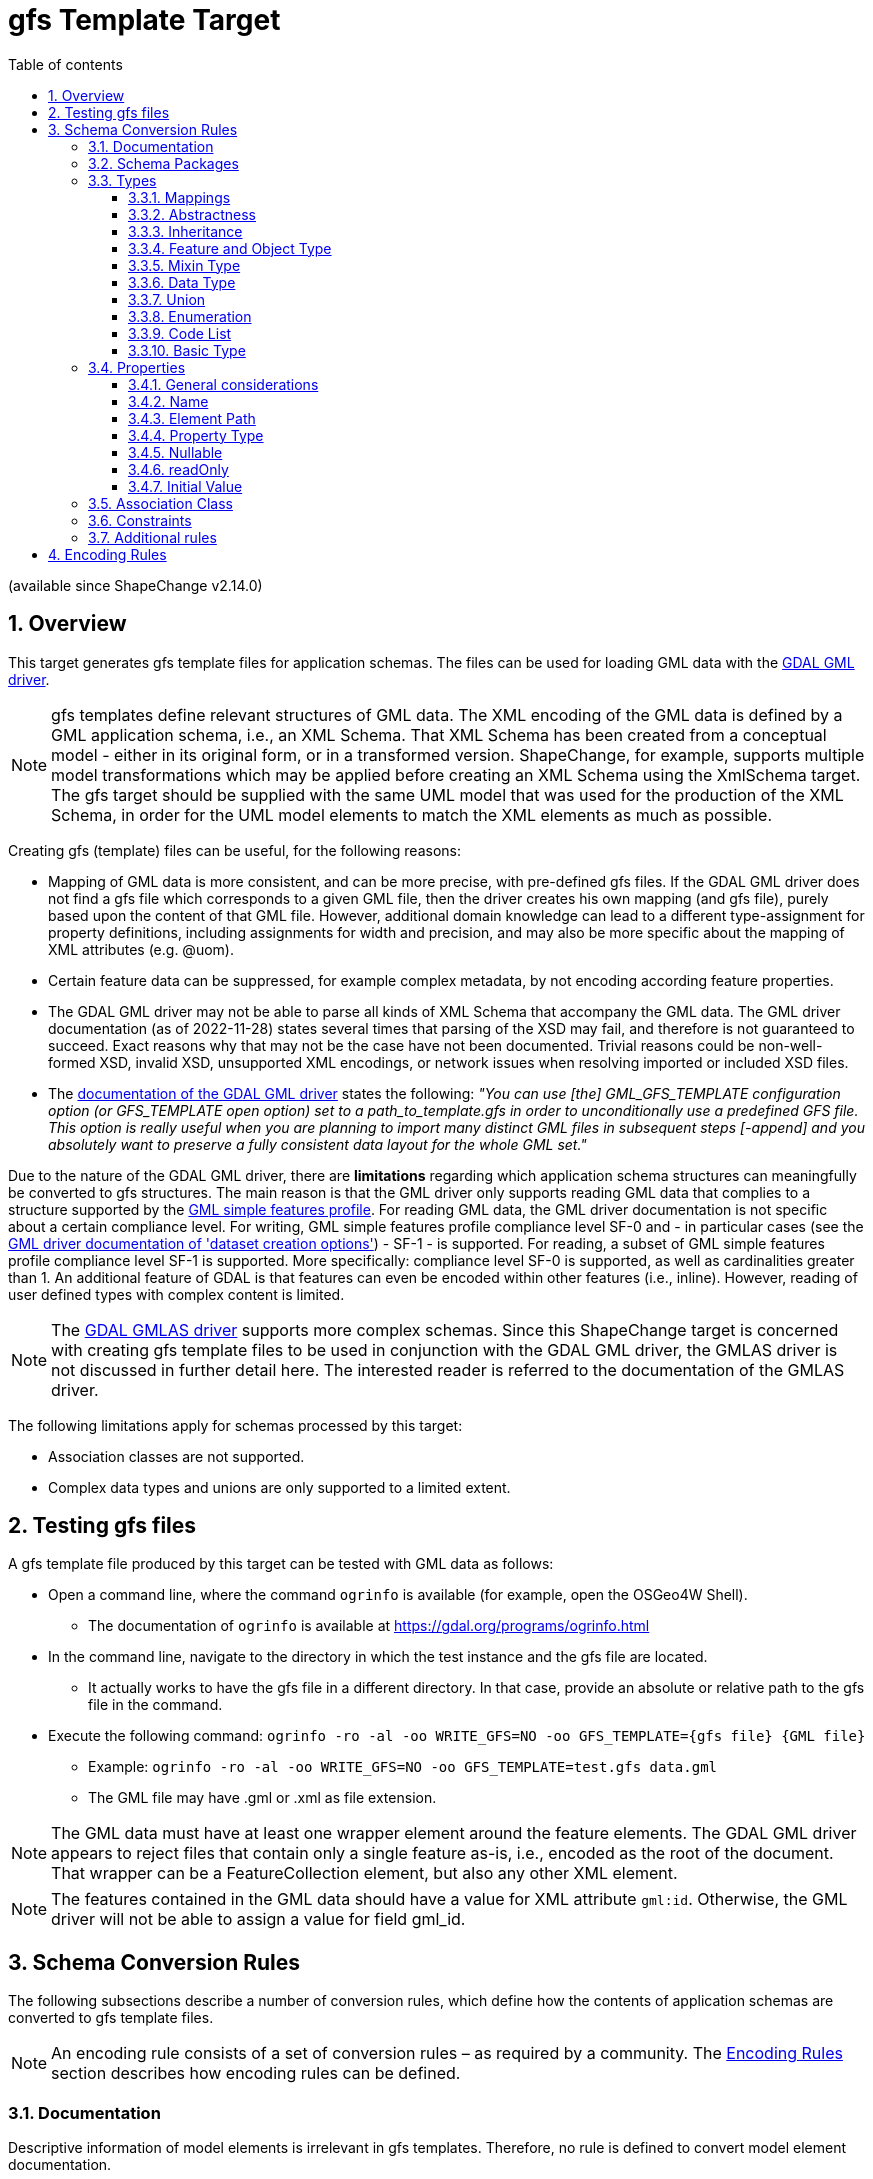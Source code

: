 :doctype: book
:encoding: utf-8
:lang: en
:toc: macro
:toc-title: Table of contents
:toclevels: 5

:toc-position: left

:appendix-caption: Annex

:numbered:
:sectanchors:
:sectnumlevels: 5

// :data-uri:

:listing-caption: Listing

[[gfstemplate]]
= gfs Template Target

(available since ShapeChange v2.14.0)

[[gfstemplate_overview]]
== Overview

This target generates gfs template files for application schemas. The files can be used for loading GML data with the https://gdal.org/drivers/vector/gml.html[GDAL GML driver].

NOTE: gfs templates define relevant structures of GML data. The XML encoding of the GML data is defined by a GML application schema, i.e., an XML Schema. That XML Schema has been created from a conceptual model - either in its original form, or in a transformed version. ShapeChange, for example, supports multiple model transformations which may be applied before creating an XML Schema using the XmlSchema target. The gfs target should be supplied with the same UML model that was used for the production of the XML Schema, in order for the UML model elements to match the XML elements as much as possible.

Creating gfs (template) files can be useful, for the following reasons:

* Mapping of GML data is more consistent, and can be more precise, with pre-defined gfs files. If the GDAL GML driver does not find a gfs file which corresponds to a given GML file, then the driver creates his own mapping (and gfs file), purely based upon the content of that GML file. However, additional domain knowledge can lead to a different type-assignment for property definitions, including assignments for width and precision, and may also be more specific about the mapping of XML attributes (e.g. @uom).
* Certain feature data can be suppressed, for example complex metadata, by not encoding according feature properties.
* The GDAL GML driver may not be able to parse all kinds of XML Schema that accompany the GML data. The GML driver documentation (as of 2022-11-28) states several times that parsing of the XSD may fail, and therefore is not guaranteed to succeed. Exact reasons why that may not be the case have not been documented. Trivial reasons could be non-well-formed XSD, invalid XSD, unsupported XML encodings, or network issues when resolving imported or included XSD files.
* The https://gdal.org/drivers/vector/gml.html#schema[documentation of the GDAL GML driver] states the following: __"You can use [the] GML_GFS_TEMPLATE configuration option (or GFS_TEMPLATE open option) set to a path_to_template.gfs in order to unconditionally use a predefined GFS file. This option is really useful when you are planning to import many distinct GML files in subsequent steps [-append] and you absolutely want to preserve a fully consistent data layout for the whole GML set."__

Due to the nature of the GDAL GML driver, there are **limitations** regarding which application schema structures can meaningfully be converted to gfs structures. The main reason is that the GML driver only supports reading GML data that complies to a structure supported by the https://portal.ogc.org/files/?artifact_id=42729[GML simple features profile]. For reading GML data, the GML driver documentation is not specific about a certain compliance level. For writing, GML simple features profile compliance level SF-0 and - in particular cases (see the https://gdal.org/drivers/vector/gml.html#dataset-creation-options[GML driver documentation of 'dataset creation options']) - SF-1 - is supported. For reading, a subset of GML simple features profile compliance level SF-1 is supported. More specifically: compliance level SF-0 is supported, as well as cardinalities greater than 1. An additional feature of GDAL is that features can even be encoded within other features (i.e., inline). However, reading of user defined types with complex content is limited.

NOTE: The https://gdal.org/drivers/vector/gmlas.html#vector-gmlas[GDAL GMLAS driver] supports more complex schemas. Since this ShapeChange target is concerned with creating gfs template files to be used in conjunction with the GDAL GML driver, the GMLAS driver is not discussed in further detail here. The interested reader is referred to the documentation of the GMLAS driver.

The following limitations apply for schemas processed by this target:

* Association classes are not supported.
* Complex data types and unions are only supported to a limited extent.

////
Reasons for why gfs templates are not produced by the XML Schema target:

* Drilling down into the XML encoding of external types in the XML Schema target is not so easy, because typically the XML Schema target stops there (requiring map entries to be set, and not caring about anything beyond the boundary of a mapped model element).
* With a new, dedicated target, we can achieve a separation of concerns; the source code of the XML Schema target already is quite complex.
* The conversion to gfs templates is much easier to understand and implement if we start by supporting GML 3.2 encodings. Supporting additional XML schema conversion rules can be added in the future (potentially relying on XmlEncodingInfos, then).

////

[[gfstemplate_testing]]
== Testing gfs files

A gfs template file produced by this target can be tested with GML data as follows:

* Open a command line, where the command `ogrinfo` is available (for example, open the OSGeo4W Shell). 
** The documentation of `ogrinfo` is available at https://gdal.org/programs/ogrinfo.html
* In the command line, navigate to the directory in which the test instance and the gfs file are located.
** It actually works to have the gfs file in a different directory. In that case, provide an absolute or relative path to the gfs file in the command.
* Execute the following command: `ogrinfo -ro -al -oo WRITE_GFS=NO -oo GFS_TEMPLATE={gfs file} {GML file}`
** Example: `ogrinfo -ro -al -oo WRITE_GFS=NO -oo GFS_TEMPLATE=test.gfs data.gml`
** The GML file may have .gml or .xml as file extension.

NOTE: The GML data must have at least one wrapper element around the feature elements. The GDAL GML driver appears to reject files that contain only a single feature as-is, i.e., encoded as the root of the document. That wrapper can be a FeatureCollection element, but also any other XML element.

NOTE: The features contained in the GML data should have a value for XML attribute `gml:id`. Otherwise, the GML driver will not be able to assign a value for field gml_id.


[[gfstemplate_schemaconversionrules]]
== Schema Conversion Rules

The following subsections describe a number of conversion rules, which define how the contents of application schemas are converted to gfs template files.

NOTE: An encoding rule consists of a set of conversion rules – as required by a community. The <<gfstemplate_encodingrules>> section describes how encoding rules can be defined.


[[gfstemplate_schemaconversionrules_documentation]]
=== Documentation

Descriptive information of model elements is irrelevant in gfs templates. Therefore, no rule is defined to convert model element documentation.


[[gfstemplate_schemaconversionrules_schemapackage]]
=== Schema Packages

Schema packages have the stereotype \<<applicationSchema>>, \<<schema>>, or an alias (e.g. using a specific language, like \<<anwendungsschema>>). An \<<applicationSchema>> package represents an application schema according to ISO 19109. The stereotype \<<schema>> has been introduced for packages that should be treated like application schemas, but do not contain feature types. Such schemas are compliant to ISO 19103; examples are ISO 191xx schemas.

The gfs template target is a normal "ShapeChange Target". It converts all xref:../targets/Output_Targets.adoc#Selecting_the_Schemas_to_Process[schemas selected for processing] separately, rather than handling all of them in one go. The target creates one gfs template file per schema. The name of a template file is the schema name, in all lower case, and non-word characters replaced by '\_'. The target also creates a registry file with a namespace entry for the processed schemas. The namespace uri value is the value of the target namespace assigned to the schema, typically via tagged value __targetNamespace__ on the schema package. The name of the registry file is `{base name of the gfs file}_gml_registry.xml`. The content of that registry file can be added to the gml_registry file used by the application, such as GDAL (for further details, see https://gdal.org/drivers/vector/gml.html#registry-for-gml-application-schemas) and QGIS. 

The gfs template file has root element `<GMLFeatureClassList>`. The child element `<SequentialLayers>` is not encoded, meaning that the default value 'false' for this element applies. Child elements `<GMLFeatureClass>` will be added to the root element, as defined in section <<gfstemplate_schemaconversionrules_types_featureandobjecttype>>. The feature classes are sorted by their `<Name>`.

NOTE: The XML declaration is omitted in the gfs template file on purpose. Otherwise, the GML driver appears to not recognize the file correctly as gfs file. Note that the encoding of the file is UTF-8.

// https://www.w3.org/TR/xml/#sec-prolog-dtd
// https://stackoverflow.com/questions/7007427/does-a-valid-xml-file-require-an-xml-declaration

NOTE: With extra information about the encoding of GML data for a particular schema, that the features belonging to different feature types are [.underline]#always# encoded in the order of `<GMLFeatureClass>` elements defined by the gfs file, `<SequentialLayers>` could be set to 'true'. For further details about that element, see the https://gdal.org/drivers/vector/gml.html#performance-issues-with-large-multi-layer-gml-files[GDAL GML driver documentation]. Setting `<SequentialLayers>` could be achieved with an additional target parameter. However, choosing the default value is the safest approach to start with. Furthermore, for particular setups, where layers are encoded sequentially, the gfs templates can also be edited manually to add SequentialLayers = true.


[[gfstemplate_schemaconversionrules_types]]
=== Types


[[gfstemplate_schemaconversionrules_types_mappings]]
==== Mappings

The gfs template target uses map entries - defined in the target configuration - to map UML types to the types supported in the gfs format for the `<Type>` child element of `<PropertyDefn>` and `<GeomPropertyDefn>` elements.

A map entry for the gfs template target has the following structure:

* @type (required): The unqualified UML type/class name to be mapped. Should be unique within the model (if it is not unique, this can lead to unexpected results).
* @rule (required): The encoding rule to which this mapping applies. May be "*" to indicate that the mapping applies to all encoding rules.
* @targetType (required):
** Target type values that will result in the creation of a `<PropertyDefn>`: 
*** String, 
*** Integer, 
*** Real, 
*** FeatureProperty
**** NOTE: Internally, the GML driver appears to map FeatureProperty to String. However, the behavior for reading data is different, if FeatureProperty is used as type and the property value is an inline encoded feature. In that case, the GML driver adds the inline object to the appropriate layer (if one is defined in the gfs file). If String was used as property type in that case, the inline encoded feature would be ignored. In addition to enabling the recognition of inline encoded features, FeatureProperty is also useful to highlight properties whose conceptual value type is a feature type.
*** NOTE: The *List types (e.g., StringList) are automatically determined by the target, based upon the maximum multiplicity determined for a property definition.
*** NOTE: If @targetType is different to these values (i.e., String, Integer, Real, and FeatureProperty) then the gfs template target assumes that the mapping target is one of the geometry types supported by the gfs format.
** Target type values that will result in the creation of a `<GeomPropertyDefn>`: 
*** a string matching the following regular expression: `((Multi)?(Point|LineString|Polygon|Curve|Surface)|GeometryCollection|CircularString|CurvePolygon|Triangle|PolyhedralSurface|TIN)Z?M?` - Example: MultiPointZ
*** or one of the OGRwkbGeometryType enumeration values (i.e., the integer values); at the time of writing this documentation - 16th of November, 2022 - these are:
**** wkbUnknown = 0
**** wkbPoint = 1
**** wkbLineString = 2
**** wkbPolygon = 3
**** wkbMultiPoint = 4
**** wkbMultiLineString = 5
**** wkbMultiPolygon = 6
**** wkbGeometryCollection = 7
**** wkbCircularString = 8
**** wkbCompoundCurve = 9
**** wkbCurvePolygon = 10
**** wkbMultiCurve = 11
**** wkbMultiSurface = 12
**** wkbCurve = 13
**** wkbSurface = 14
**** wkbPolyhedralSurface = 15
**** wkbTIN = 16
**** wkbTriangle = 17
**** wkbNone = 100
**** wkbLinearRing = 101
**** wkbCircularStringZ = 1008
**** wkbCompoundCurveZ = 1009
**** wkbCurvePolygonZ = 1010
**** wkbMultiCurveZ = 1011
**** wkbMultiSurfaceZ = 1012
**** wkbCurveZ = 1013
**** wkbSurfaceZ = 1014
**** wkbPolyhedralSurfaceZ = 1015
**** wkbTINZ = 1016
**** wkbTriangleZ = 1017
**** wkbPointM = 2001
**** wkbLineStringM = 2002
**** wkbPolygonM = 2003
**** wkbMultiPointM = 2004
**** wkbMultiLineStringM = 2005
**** wkbMultiPolygonM = 2006
**** wkbGeometryCollectionM = 2007
**** wkbCircularStringM = 2008
**** wkbCompoundCurveM = 2009
**** wkbCurvePolygonM = 2010
**** wkbMultiCurveM = 2011
**** wkbMultiSurfaceM = 2012
**** wkbCurveM = 2013
**** wkbSurfaceM = 2014
**** wkbPolyhedralSurfaceM = 2015
**** wkbTINM = 2016
**** wkbTriangleM = 2017
**** wkbPointZM = 3001
**** wkbLineStringZM = 3002
**** wkbPolygonZM = 3003
**** wkbMultiPointZM = 3004
**** wkbMultiLineStringZM = 3005
**** wkbMultiPolygonZM = 3006
**** wkbGeometryCollectionZM = 3007
**** wkbCircularStringZM = 3008
**** wkbCompoundCurveZM = 3009
**** wkbCurvePolygonZM = 3010
**** wkbMultiCurveZM = 3011
**** wkbMultiSurfaceZM = 3012
**** wkbCurveZM = 3013
**** wkbSurfaceZM = 3014
**** wkbPolyhedralSurfaceZM = 3015
**** wkbTINZM = 3016
**** wkbTriangleZM = 3017
**** wkbPoint25D = -2147483647
**** wkbLineString25D = -2147483646
**** wkbPolygon25D = -2147483645
**** wkbMultiPoint25D = -2147483644
**** wkbMultiLineString25D = -2147483643
**** wkbMultiPolygon25D = -2147483642
**** wkbGeometryCollection25D = -2147483641 
*** NOTE: The gfs template target checks that the @targetType value either matches the regular expression given above, or is an integer value. However, the target does not check for specific integer values. That is because these integer values may change - although this should rarely occur - with new GDAL versions. That may also be seen as a warning: it may be more safe / future-proof to use one of the named geometry options as value of @targetType, rather than one of the integer values.
* @param (optional): Defines one or more parameters for the mapping. If no parameter is provided (leaving the 'param' attribute empty) then the map entry contains a straightforward mapping. Each parameter has a name. A list of parameters is separated by commas. Each parameter can also have characteristics defined for it, providing even further information for the conversion. Characteristics for a parameter are provided within curly braces. A characteristic usually is provided by a key-value pair, with the key being the identification of the characteristic.
** Parameter _typeDetails_: Defines further details for the encoding of UML properties whose value type is mapped by the map entry.
*** Characteristic: _subtype_ (optional): Specifies the subtype. The following combinations are allowed:
**** targetType: Integer - subtype: Short, Integer64
**** targetType: Real - subtype: Float
**** targetType: String - subtype: Boolean, Date, Time, Datetime
**** NOTE: If a particular property definition uses the *List type (which, as noted before, is automatically determined by the gfs template target), then particular gfs subtypes may not be allowed. Only the combinations IntegerList/Integer64 and StringList/Boolean are supported by the GML driver. If a particular subtype assignment is not allowed, due to the target applying a *List type, the target will ignore the subtype.
// 2022-12-15 JE: Omitted any log message here, because what good what that actually do? Feels like warnings of a fact that the user can do nothing about would just distract and could even become annoying. Maybe info or debug messages would be useful. Time - and actual use of the target - will tell if log messages are needed.
*** Characteristic: _gmlMeasureType_ (optional): If true, this signifies that the type is represented in GML data using the gml:MeasureType, and thus the XML representation has the (optional) @uom attribute.

NOTE: The GDAL GML driver may ignore a property value that cannot be parsed with the subtype defined for that property. For example, if subtype=Datetime, then the value '2012-01-10T17:23:00Z' is parsed, while a value '20.6' is ignored. That is important for XML elements that have a union of simple types, like in this example dateTime and decimal. That means that if a subtype is defined for a gfs property definition, then the GML data should always use a value which complies with that subtype. Variable simple content for a specific XML element is an issue, if a gfs subtype is defined for a property that addresses that XML element in its `<ElementPath>`. If in doubt, omit the subtype definition, and just use the general type in the property definition.

NOTE: Except for XML elements that represent geometries or features, the GDAL GML driver does not support complex XML structures as property values. Thus, parsing complex GML elements like gml:TimeInstant and gml:TimePeriod is not directly supported. The gfs template target would need to be extended, with information about which property definitions to produce for certain GML elements (e.g. two property definitions for the begin and end of a gml:TimePeriod). That is future work. The necessary information could be added via an element in the advanced process configuration.


[[gfstemplate_schemaconversionrules_types_abstractness]]
==== Abstractness

Abstract types themselves are not converted to `<GMLFeatureClass>` elements. However, their properties are encoded in non-abstract subtypes.


[[gfstemplate_schemaconversionrules_types_inheritance]]
==== Inheritance

When a type, which is subtype of one or more supertypes, is converted, property definitions are created as defined by the gfs encoding rules that apply to these supertypes and their properties.


[[gfstemplate_schemaconversionrules_types_featureandobjecttype]]
==== Feature and Object Type

In the conceptual model, feature and object types represent objects that have identity. That differentiates these types from, for example, data types. Other than that, feature and object types - in the following summarily called types with identity - are encoded as `<GMLFeatureClass>` elements.

NOTE: A feature type typically has stereotype \<<featuretype>>, while an object type has stereotype \<<type>>, \<<interface>>, or no stereotype.

NOTE: If a map entry is defined for the type, it is not encoded in the provider configuration.

The name of the UML type is set as value of the `<Name>` child of the `<GMLFeatureClass>` element, and also for the `<ElementPath>` child element.

If target parameter _srsName_ has a value, it is set as value of the `<SRSName>` child element.

If a `<GMLFeatureClass>` is encoded without any `<GeomPropertyDefn>`, then `<GeometryType>None</GeometryType>` is added to that `<GMLFeatureClass>`, indicating that the class represents a feature without geometry.

`<GeomPropertyDefn>` and `<PropertyDefn>` child elements are added for the UML properties of the type with identity, as described in the <<gfstemplate_schemaconversionrules_properties>> section. If target parameter _sortPropertiesByName_ is set to 'true' (case is ignored; default value is 'false'), then the property definition elements are sorted by their `<Name>`.


[[gfstemplate_schemaconversionrules_types_mixin]]
==== Mixin Type

Mixin types are treated like <<gfstemplate_schemaconversionrules_types_abstractness,abstract types>>.

NOTE: ShapeChange supports the notion of mixin type (for further details, see xref:../targets/xml schema/Support_for_Mixin_Classes.adoc[Support for Mixin Classes]). They are primarily used by the XML Schema target and were meant to support multiple inheritance in an encoding for an implementation technology that does not support multiple inheritance - such as XML Schema.


[[gfstemplate_schemaconversionrules_types_datatype]]
==== Data Type

A \<<dataType>> is not converted to a `<GMLFeatureClass>` element. Instead, the type definition for the data type is evaluated whenever a property, whose value type is the data type, is encoded.
 

[[gfstemplate_schemaconversionrules_types_union]]
==== Union

A \<<union>> is not converted to a `<GMLFeatureClass>` element. Instead, the type definition for the union is evaluated whenever a property, whose value type is the union, is encoded.


[[gfstemplate_schemaconversionrules_types_enumeration]]
==== Enumeration

Enumerations themselves are not converted. The encoding of UML attributes that have an enumeration as value type shall use:

* Type: String
* ElementPath: the name of the attribute


[[gfstemplate_schemaconversionrules_types_codelist]]
==== Code List

Code lists themselves are not converted. The encoding of UML attributes that have a code list as value type type shall use:

* Type: String
* ElementPath: If target parameter _gmlCodeListEncodingVersion_ is:
** not set, or "3.2", then the element path is the name of the attribute
** "3.3", and tagged value _asDictionary_ on the code list is:
*** equal to, ignoring case, "false", then the element path is the name of the attribute
*** not set, or equal to, ignoring case, "true", then the element path is: `{name of the attribute}@href`

NOTE: In case of _gmlCodeListEncodingVersion_ = 3.3 and tagged value _asDictionary_ = true on the code list, no "_href" suffix is added to the element name. That is done on purpose, because the xlink:href value in that case constitutes the actual code value, and does not represent an association to another feature object, as would be expected by the https://gdal.org/drivers/vector/gml.html#building-junction-tables[GDAL script for building junction tables], which looks for fields that have the "_href" suffix.


[[gfstemplate_schemaconversionrules_types_basictype]]
==== Basic Type

The gfs template target does not support the conversion of basic types.
 
NOTE: If a direct or indirect supertype of an application schema class is mapped to one of the gfs property types _string_, _integer_, or _real_, then the class would represent a so called _basic type_. Most application schemas do not make use of _basic types_.


[[gfstemplate_schemaconversionrules_properties]]
=== Properties

[[gfstemplate_schemaconversionrules_properties_general]]
==== General considerations

The following sections describe how a UML property from a type with identity is converted by the gfs template target. That includes UML properties inherited from supertypes (including from <<gfstemplate_schemaconversionrules_types_mixin,mixin types>>).

NOTE: In case that a property P1 of a type with identity restricts / overrides a property P2 from a supertype, then P1 is encoded, rather than P2. For example, if P2 had type GM_Object, and P1 had type GM_Point, then the resulting property definition would have the more specific `<Type>` = Point.

The UML property is represented by either a `<GeomPropertyDefn>` or `<PropertyDefn>` element. The former is used if the `<Type>` of the property is determined to be one of the geometric types supported by the GDAL GML driver.

The gfs template target can encode additional property definition elements for a given UML property, for two reasons:

* If the XML encoding of the element that represents the property in GML data has one or more relevant XML attributes, in addition to the textual value of the element, the target creates `<PropertyDefn>` elements for these attributes (if - and only if - their local names are within the value space of target parameter _xmlAttributesToEncode_ - see <<gfstemplate_xmlAttributesToEncode,below>> for further details). Currently, that is done for XML attribute "uom". For example: A UML property "width" may have the ISO 19103 type "Measure" or "Length" as value type, which, in GML data, is typically encoded using an element with type = gml:MeasureType. That type has XML attribute "uom". This UML property would be encoded as a `<PropertyDefn>` with `<Name>width_uom</Name>`, `<ElementPath>width@uom</ElementPath>`, and `<Type>String</Type>`.
* If the UML property has a data type or union as value type, the target attempts to create a representation that is compatible with the capabilities of the GDAL GML driver. Since structured types without identity cannot be represented in a gfs file, data types and unions can only be represented via an on-the-fly flattening of their properties, and only with a specific restriction: the semantics of a complex data type, that it is a set (without identity) of individual property values, will be lost for UML properties that have a data type as value type and a maximum multiplicity greater than 1.

NOTE: That restriction can be taken a step further: A property P1 with a union as value type can also be problematic, in case that the union has a property P2 with a data type as value type. If P1 has max multiplicity > 1, then the datatype semantics can no longer be represented by a gfs template - even if P2 has max multiplicity 1. The reason is that in case that P1 has multiple values with data types in the GML data, all values of the data type properties would, when the GML data is read, be aggregated in plain lists - one per data type property - and thus the information of which of these data type property values belong together would be lost. The situation could be made even more complex, with union properties themselves having data types or unions as values, and so on an so forth. These situations are considered to be edge cases. Typically, unions are used as type discriminators. Choices between options with data type value can be modelled using OCL constraints. In order to keep the complexity of the gfs template target on a reasonable level, recognition of these edge cases is omitted. If support for these edge cases turns out to be required in the future, the target can be enhanced accordingly.

[[gfstemplate_xmlAttributesToEncode]]
A `<PropertyDefn>` that would target an XML attribute in its element path is ONLY encoded, if the attribute name is contained in the value list of target parameter _xmlAttributesToEncode_ (which has a comma-separated list of values; default is: href, uom). That is especially important if "href" is not included in the list of values of this target parameter, because then byReference-encoded properties (whose value type is a type with identity), and code list valued properties (with GML 3.3 encoded code list) would be omitted!

Another special case is a UML property whose value type is a data type, and that type is a supertype of one or more (direct or indirect) subtypes. Actual GML data may use any non-abstract type within that data type hierarchy as value. In such a model situation, property definition elements are encoded for all non-abstract types within the data type hierarchy. The `<ElementPath>` of according `<PropertyDefn>` elements will have to be different - due to the different data type names which may occur in the GML data. Since multiple property definitions for UML properties with same name are encoded in this situation, especially for the properties defined by the supertype data type (which are inherited by, and thus occur in all of its subtypes), the `<Name>`s of these property definitions must be different in order to ensure unique property names in the `<GMLFeatureClass>`. Therefore, the owner type name is included as differentiator in the `<Name>` element. That situation is illustrated in <<img_gfs_template_data_type_supertype_as_value_type>>.

[#img_gfs_template_data_type_supertype_as_value_type,reftext='{figure-caption} {counter:figure-num}']
.Feature with data type valued property, with that type being a supertype
image::../images/gfs_template_data_type_supertype_as_value_type.png[align="center"]

NOTE: If target parameter _alwaysEncodeDataTypeName_ is equal to, ignoring case, "true", then the name of the owner (class) of a property is always included in the `<Name>` element, if the owner is a complex data type. The default parameter value is "false".

NOTE: Properties from enumerations and code lists are not converted by this target.

[[gfstemplate_schemaconversionrules_properties_general_inlineorbyreference]]
IMPORTANT: There is a particular restriction of the GDAL GML driver: In actual GML data, the value of a UML property whose type is a type with identity (that is not implemented as String, Integer, or Real), must either always be encoded inline, or always be encoded by reference. The GML schema may support both types of encodings. In application schemas, this is controlled via tagged value _inlineOrByReference_. If the tagged value is omitted or has value "inlineOrByReference", both encodings are possible, from the GML encoding perspective. The gfs template target requires that a single encoding option be chosen in this case. The choice is made via target parameter _choiceForInlineOrByReference_, with values "inline" and "byReference" (the default value for this target parameter). The target can thus determine an effective value for tag _inlineOrByReference_ (to either "inline" or "byReference") - even if the tag is not defined for a property, or if it has value "inlineOrByReference".

NOTE: If the GML data makes use of xlink:href XML attributes for object references or code references (e.g. in a GML 3.3 based encoding), do NOT invoke the GML driver with the `GML_SKIP_RESOLVE_ELEMS` configuration option. That option actually creates a copy of the GML file, with all xlink:href references resolved by copying the referenced resource into the element that contains the xlink:href XML attribute. A particular use case in which that configuration option would be useful is when parts of geometry elements in the GML data are re-used by other geometry elements, and xlink:href is only used to enable that kind of re-use.


[[gfstemplate_schemaconversionrules_properties_name]]
==== Name

The `<Name>` of a property definition is the name of the UML property. There can be situations in which the name is augmented:

* If the UML property P belongs to a \<<dataType>> or \<<union>> type, then the `<Name>` is the list of names of all the UML properties, beginning with a UML property in a type with identity that is at the start of the path to P, and ending at P. The names are concatenated with the separator that is defined by target parameter _propertyNameSeparator_, which uses the underscore ("_") as default.
* If the value type of a UML property is a \<<dataType>>, and that type is a supertype, the data type is a subtype and the property name occurs multiple times in the whole inheritance hierarchy that the type is a part of, or target parameter _alwaysEncodeDataTypeName_ is equal to, ignoring case, "true", then the paths of the property definitions that are created in that case also include the name of the actual data type that is represented by a given property definition. Examples: `attInTypeWithIdentity_DataTypeOne_attInDatatype`, `attInTypeWithIdentity_DataTypeTwo_attInDatatype`. For further details, see <<gfstemplate_schemaconversionrules_properties_general>>.
* If the property definition actually represents an XML attribute, then the name of the XML attribute is appended to the otherwise constructed name, using the separator defined by target parameter _xmlAttributeNameSeparator_, which has the value of target parameter _propertyNameSeparator_ as default. Example: `width_uom`. The suffix is omitted in certain situations (as described in other sections), for example in case of a code list valued property and GML 3.3 code list encoding with use of the xlink:href XML attribute. For further details, see <<gfstemplate_schemaconversionrules_properties_general>>.
** NOTE: If both _propertyNameSeparator_ and _xmlAttributeNameSeparator_ are undefined in the configuration, the underscore will be used in both cases. If, on the other hand, only _propertyNameSeparator_ is configured, with value "/", then an XML attribute name will also be appended using "/" as separator.
** NOTE: XML namespaces are ignored when evaluating XML attribute names. Differentiating multiple attributes with same name on the same XML element therefore is not possible. However, that is another edge case which is unlikely to occur in GML data, and even more unlikely for the XML attributes supported by the current conversion (which essentially are the XML attributes xlink:href and uom).
* If the value type of a UML property is a type with identity (which is not mapped to String, Integer, or Real), __rule-gfs-prop-inlineEncodingUsesHrefSuffix__ applies to the property, and the <<gfstemplate_schemaconversionrules_properties_general_inlineorbyreference,effective value for tag _inlineOrByReference_>> is "inline", then suffix "_href" is appended to the name. The addition supports the creation of junction tables (for further details, see https://gdal.org/drivers/vector/gml.html#building-junction-tables).
** NOTE: The byReference encoding case is covered by the rules for property definitions that represent XML attributes.


[[gfstemplate_schemaconversionrules_properties_elementpath]]
==== Element Path

The `<ElementPath>` of a property definition is constructed as follows:

* In principal, for any UML property P that is on the property path for which a property definition is constructed, the name of P is appended to the element path. If P is owned by a \<<dataType>> or \<<union>>, then the name of the owning type is put in front of the name of P, using separator "|". Example: `attInTypeWithIdentity|DataType|attInDatatype`.
* If the property definition represents an XML attribute, @{XML attribute name} is appended to the path. Examples: `width@uom`, `buildingPart@href`.


[[gfstemplate_schemaconversionrules_properties_propertytype]]
==== Property Type

The `<Type>` of a property definition - `<PropertyDefn>` or `<GeomPropertyDefn>` - is determined as follows (in descending order of priority):

* If the property definition represents an XML attribute, the type is 'String'.
* If the property definition represents a UML property whose value type is <<gfstemplate_schemaconversionrules_types_mappings,mapped>>, then the type is the value of the 'targetType' defined in the according map entry.
* If the property definition represents a UML property whose value type is a type with identity, the type is 'FeatureProperty'.
* If the property definition represents a UML property whose value type is an enumeration or code list, the type is 'String'.

NOTE: A `<PropertyDefn>` only represents a UML property whose value type is \<<dataType>> or \<<union>> if the value type is mapped to a simple type. Otherwise, the gfs template target will drill down into the value type itself and create property definitions for the properties found there, as described in section <<gfstemplate_schemaconversionrules_properties_general>>.

In addition, if the maximum multiplicity of the represented UML property P is greater than 1, also in case that the property definition is for an XML attribute of an element that encodes the value(s) of P, and taking into account multiplicities along the path to P (if one of these multiplicities is greater than one, then - for the purpose of the gfs template conversion - the maximum multiplicity of the property at the end of the path effectively is greater than 1, too), then:

* In case that the value type of P is mapped to one of the geometry types supported by gfs, ShapeChange will log a warning that the multiplicity of the property is ignored (and that P should be modelled with maximum multiplicity 1 and a multi-geometry type as value type [or a value type that is mapped to a multi-geometry type]).
* Otherwise, 'List' is appended to the type name, i.e., instead of String, Integer, Real, or FeatureProperty, the target would use StringList, IntegerList, RealList, or FeaturePropertyList as `<Type>` value.

A `<Subtype>` element is added to the property definition, if the value type is <<gfstemplate_schemaconversionrules_types_mappings,mapped>>, the map entry defines a particular subtype, and the subtype is allowed for the determined `<Type>` value.

Furthermore:

* If __rule-gfs-prop-width__ applies to the property, the property has a non-blank value for tag _gfsWidth_, and the value determined for `<PropertyDefn>/<Type>` is 'Real', 'Integer', or 'String' (with `<PropertyDefn>/<Subtype>` NOT being 'Boolean', 'Date', 'Time', or 'Datetime'), then the `<PropertyDefn>/<Width>` element is set with the value of the tag.
* If __rule-gfs-prop-precision__ applies to the property, the property has a non-blank value for tag _gfsPrecision_, and the value determined for `<PropertyDefn>/<Type>` is 'Real', then the `<PropertyDefn>/<Precision>` element is set with the value of the tag.
* NOTE: The GML driver does not support `<Width>` and `<Precision>` for *List types.

NOTE: There is no rule to control the value of `<PropertyDefn>/<Unique>`, since the documentation of the `<Unique>` element in the XML Schema of the gfs format states: __"When set to true, indicates that values of that field are unique through all the features of the layer"__. Pay attention to "through *all* the features". So that setting is not scoped to the values of a given property for a single feature, but to all values of the property for all features of the layer. So the semantics are quite different between property uniqueness in UML and in a gfs `<PropertyDefn>`.

// 2022-11-18 JE: relevant GDAL source code is at https://github.com/OSGeo/gdal/blob/master/ogr/ogrsf_frmts/gml/gmlfeatureclass.cpp


[[gfstemplate_schemaconversionrules_properties_nullable]]
==== Nullable

By default, the gfs schema declares all property definitions as nullable. Null / missing values are allowed for any property. No specific conversion behavior is defined for setting `<Nullable>` to "false". If such behavior is required for specific use cases, it can be added in the future.


[[gfstemplate_schemaconversionrules_properties_readonly]]
==== readOnly

Whether a property is defined as read-only or not does not have any impact on the gfs template.


[[gfstemplate_schemaconversionrules_properties_initialvalue]]
==== Initial Value

Initial values do not play a role in gfs templates.


[[gfstemplate_schemaconversionrules_associationclass]]
=== Association Class

There is no native representation for association classes in gfs templates. The GML 3.3 encoding of association classes involves a model transformation, which is implemented by the xref:../transformations/Association_Class_Mapper.adoc[ShapeChange Association Class Mapper]. If one of the schemas selected for processing makes use of association classes, this transformation should be performed on the model before the gfs template target is executed.


[[gfstemplate_schemaconversionrules_constraint]]
=== Constraints

The gfs template target does not support conversion of OCL constraints.

NOTE: OCL constraints can be used to enrich a conceptual model with requirements that cannot be expressed in UML alone.


[[gfstemplate_schemaconversionrules_additionalrules]]
=== Additional rules

If __rule-gfs-all-notEncoded__ applies to an element of the application schema, then that element and all its components are not encoded. This can be useful to suppress the encoding of classes that are primarily meant as feature collections, i.e., containers for objects defined in the application schema as types with identity.

NOTE: How to define the encoding rule that applies to an application schema element is documented in more detail <<gfstemplate_encodingrules,here>>. The https://shapechange.net/resources/config/StandardRules.xml[ShapeChange configuration file StandardRules.xml] defines an encoding rule named "notEncoded", which includes __rule-gfs-all-notEncoded__. When StandardRules.xml is included in the configuration of the gfs template target (typically using an xinclude XML element), then by setting tagged value _gfsEncodingRule_ to "notEncoded", one would achieve that that model element is not encoded in the gfs template files.

NOTE: If a property is encountered whose value type is not encoded (__rule-gfs-all-notEncoded__ applies to the value type), the target will log a warning and ignore the property. 


[[gfstemplate_encodingrules]]
== Encoding Rules

For some application schemas, it is useful to know that different encoding rules can be applied to the sub-packages, classes, and properties defined by the schema. Typically, a single encoding rule applies to all application schema elements. In ShapeChange, that rule is identified by setting the target parameter _defaultEncodingRule_, with the unique name defined for the encoding rule in the target configuration. The target configuration, however, can contain multiple encoding rules (with different names). By setting tagged value _gfsEncodingRule_ on an application schema element, using the name of another encoding rule, the model element will be encoded as defined by that rule.